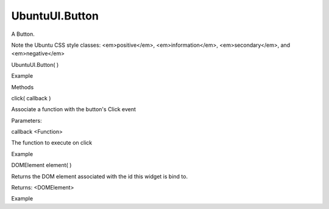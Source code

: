 UbuntuUI.Button
===============

.. raw:: html

   <p>

A Button.

.. raw:: html

   </p>

.. raw:: html

   <p>

Note the Ubuntu CSS style classes: <em>positive</em>,
<em>information</em>, <em>secondary</em>, and <em>negative</em>

.. raw:: html

   </p>

UbuntuUI.Button( )

.. raw:: html

   <h5>

Example

.. raw:: html

   </h5>

.. raw:: html

   <pre class="code prettyprint"><code> &lt;button data-role=&quot;button&quot; id=&quot;buttonID&quot;&gt;text&lt;/button&gt;
   Javascript access:
   var button = UI.button(&quot;buttonID&quot;);</code></pre>

.. raw:: html

   <ul>

.. raw:: html

   <li>

Methods

.. raw:: html

   </li>

.. raw:: html

   </ul>

click( callback )

.. raw:: html

   <p>

Associate a function with the button's Click event

.. raw:: html

   </p>

Parameters:

.. raw:: html

   <ul class="params">

.. raw:: html

   <li>

callback <Function>

.. raw:: html

   <ul>

.. raw:: html

   <li>

The function to execute on click

.. raw:: html

   </li>

.. raw:: html

   </ul>

.. raw:: html

   </li>

.. raw:: html

   </ul>

.. raw:: html

   <h5>

Example

.. raw:: html

   </h5>

.. raw:: html

   <pre class="code prettyprint"><code>   UI.button(&quot;buttonid&quot;).click(function(){
   console.log(&quot;clicked&quot;);
   });</code></pre>

DOMElement element( )

.. raw:: html

   <p>

Returns the DOM element associated with the id this widget is bind to.

.. raw:: html

   </p>

Returns: <DOMElement>

.. raw:: html

   <h5>

Example

.. raw:: html

   </h5>

.. raw:: html

   <pre class="code prettyprint"><code>   var mybutton = UI.button(&quot;buttonid&quot;).element();</code></pre>
